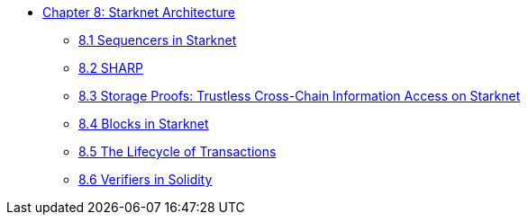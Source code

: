 * xref:index.adoc[Chapter 8: Starknet Architecture]
    ** xref:sequencers.adoc[8.1 Sequencers in Starknet]
    ** xref:sharp.adoc[8.2 SHARP]
    ** xref:storage_proofs.adoc[8.3 Storage Proofs: Trustless Cross-Chain Information Access on Starknet]
    ** xref:blocks.adoc[8.4 Blocks in Starknet]
    ** xref:transactions.adoc[8.5 The Lifecycle of Transactions]
    ** xref:solidity_verifier.adoc[8.6 Verifiers in Solidity]
    